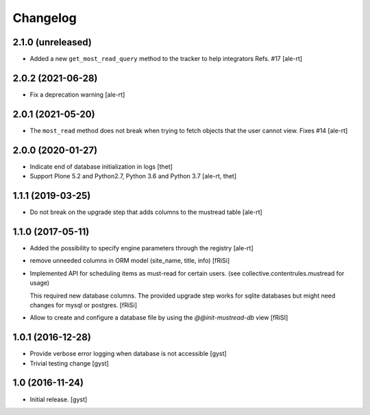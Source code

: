 Changelog
=========


2.1.0 (unreleased)
------------------

- Added a new ``get_most_read_query`` method to the tracker to help integrators
  Refs. #17
  [ale-rt]


2.0.2 (2021-06-28)
------------------

- Fix a deprecation warning [ale-rt]


2.0.1 (2021-05-20)
------------------

- The ``most_read`` method does not break when trying to fetch objects
  that the user cannot view. Fixes #14 [ale-rt]


2.0.0 (2020-01-27)
------------------

- Indicate end of database initialization in logs [thet]
- Support Plone 5.2 and Python2.7, Python 3.6 and Python 3.7 [ale-rt, thet]


1.1.1 (2019-03-25)
------------------

- Do not break on the upgrade step that adds columns to the mustread table
  [ale-rt]


1.1.0 (2017-05-11)
------------------

- Added the possibility to specify engine parameters through the registry
  [ale-rt]

- remove unneeded columns in ORM model (site_name, title, info) [fRiSi]

- Implemented API for scheduling items as must-read for certain users.
  (see collective.contentrules.mustread for usage)

  This required new database columns. The provided upgrade step works for sqlite databases
  but might need changes for mysql or postgres. [fRiSi]

- Allow to create and configure a database file by using the `@@init-mustread-db` view
  [fRiSI]


1.0.1 (2016-12-28)
------------------

- Provide verbose error logging when database is not accessible [gyst]

- Trivial testing change [gyst]



1.0 (2016-11-24)
----------------

- Initial release.
  [gyst]
